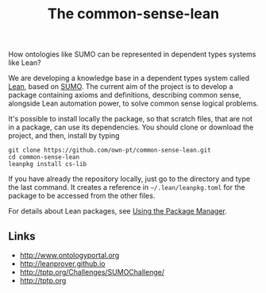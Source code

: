 #+title: The common-sense-lean

How ontologies like SUMO can be represented in dependent types systems
like Lean?

We are developing a knowledge base in a dependent types system called [[http://leanprover.github.io][Lean]], based on [[http://www.ontologyportal.org][SUMO]]. The current aim of the project is to develop a package containing axioms and definitions, describing common sense, alongside Lean automation power, to solve common sense logical problems.

It's possible to install locally the package, so that scratch files, that are not in a package, can use its dependencies. You should clone or download the project, and then, install by typing

#+BEGIN_SRC
git clone https://github.com/own-pt/common-sense-lean.git
cd common-sense-lean
leanpkg install cs-lib
#+END_SRC


If you have already the repository locally, just go to the directory and type the last command. It creates a reference in =~/.lean/leanpkg.toml= for the package to be accessed from the other files.

For details about Lean packages, see [[https://leanprover.github.io/reference/using_lean.html#using-the-package-manager][Using the Package Manager]].


** Links 

- http://www.ontologyportal.org
- http://leanprover.github.io
- http://tptp.org/Challenges/SUMOChallenge/
- http://tptp.org
